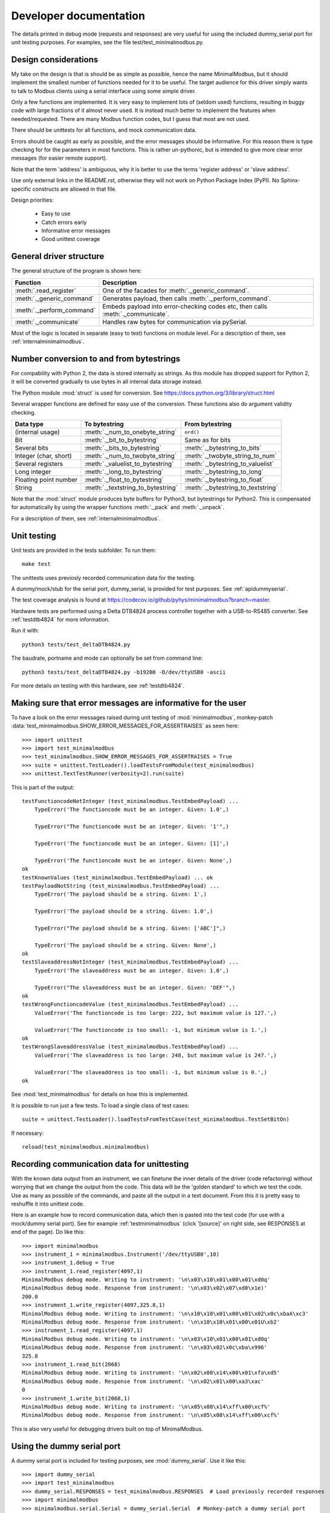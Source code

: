 Developer documentation
=======================

The details printed in debug mode (requests and responses) are very useful
for using the included dummy_serial port for unit testing purposes.
For examples, see the file test/test_minimalmodbus.py.


Design considerations
-----------------------------------------------------------------------------
My take on the design is that is should be as simple as possible, hence the name MinimalModbus,
but it should implement the smallest number of functions needed for it to be useful.
The target audience for this driver simply wants to talk to Modbus clients
using a serial interface using some simple driver.

Only a few functions are implemented. It is very easy to implement lots of
(seldom used) functions, resulting in buggy code with large fractions of it almost never used.
It is instead much better to implement the features when needed/requested.
There are many Modbus function codes, but I guess that most are not used.

There should be unittests for all functions, and mock communication data.

Errors should be caught as early as possible, and the error messages should be informative.
For this reason there is type checking for for the parameters in most functions.
This is rather un-pythonic, but is intended to give more clear error
messages (for easier remote support).

Note that the term 'address' is ambiguous, why it is better
to use the terms 'register address' or 'slave address'.

Use only external links in the README.rst, otherwise they will not work on Python
Package Index (PyPI). No Sphinx-specific constructs are allowed in that file.

Design priorities:

 * Easy to use
 * Catch errors early
 * Informative error messages
 * Good unittest coverage


General driver structure
-------------------------------------------------------------------------
The general structure of the program is shown here:

=========================== ================================================================================
Function                    Description
=========================== ================================================================================
:meth:`.read_register`      One of the facades for :meth:`._generic_command`.
:meth:`._generic_command`   Generates payload, then calls :meth:`._perform_command`.
:meth:`._perform_command`   Embeds payload into error-checking codes etc, then calls :meth:`._communicate`.
:meth:`._communicate`       Handles raw bytes for communication via pySerial.
=========================== ================================================================================

Most of the logic is located in separate (easy to test) functions on module level.
For a description of them, see :ref:`internalminimalmodbus`.


Number conversion to and from bytestrings
-----------------------------------------------
For compability with Python 2, the data is stored internally as strings.
As this module has dropped support for Python 2, it will be converted gradually to
use bytes in all internal data storage instead.

The Python module :mod:`struct` is used for conversion. See https://docs.python.org/3/library/struct.html

Several wrapper functions are defined for easy use of the conversion.
These functions also do argument validity checking.

=========================== =================================== ================================
Data type                   To bytestring                       From bytestring
=========================== =================================== ================================
(internal usage)            :meth:`._num_to_onebyte_string`     ``ord()``
Bit                         :meth:`._bit_to_bytestring`         Same as for bits
Several bits                :meth:`._bits_to_bytestring`        :meth:`._bytestring_to_bits`
Integer (char, short)       :meth:`._num_to_twobyte_string`     :meth:`._twobyte_string_to_num`
Several registers           :meth:`._valuelist_to_bytestring`   :meth:`._bytestring_to_valuelist`
Long integer                :meth:`._long_to_bytestring`        :meth:`._bytestring_to_long`
Floating point number       :meth:`._float_to_bytestring`       :meth:`._bytestring_to_float`
String                      :meth:`._textstring_to_bytestring`  :meth:`._bytestring_to_textstring`
=========================== =================================== ================================

Note that the :mod:`struct` module produces byte buffers for Python3, but bytestrings for Python2.
This is compensated for automatically by using the wrapper functions
:meth:`._pack` and :meth:`._unpack`.

For a description of them, see :ref:`internalminimalmodbus`.


Unit testing
------------------------------------------------------------------------------
Unit tests are provided in the tests subfolder. To run them::

    make test

The unittests uses previosly recorded communication data for the testing.

A dummy/mock/stub for the serial port, dummy_serial, is provided for
test purposes. See :ref:`apidummyserial`.

The test coverage analysis is found
at https://codecov.io/github/pyhys/minimalmodbus?branch=master.

Hardware tests are performed using a Delta DTB4824 process controller together
with a USB-to-RS485 converter. See :ref:`testdtb4824` for more information.

Run it with::

   python3 tests/test_deltaDTB4824.py

The baudrate, portname and mode can optionally be set from command line::

    python3 tests/test_deltaDTB4824.py -b19200 -D/dev/ttyUSB0 -ascii

For more details on testing with this hardware, see :ref:`testdtb4824`.


Making sure that error messages are informative for the user
------------------------------------------------------------------------------
To have a look on the error messages raised during unit testing of :mod:`minimalmodbus`,
monkey-patch :data:`test_minimalmodbus.SHOW_ERROR_MESSAGES_FOR_ASSERTRAISES` as seen here::

    >>> import unittest
    >>> import test_minimalmodbus
    >>> test_minimalmodbus.SHOW_ERROR_MESSAGES_FOR_ASSERTRAISES = True
    >>> suite = unittest.TestLoader().loadTestsFromModule(test_minimalmodbus)
    >>> unittest.TextTestRunner(verbosity=2).run(suite)

This is part of the output::

    testFunctioncodeNotInteger (test_minimalmodbus.TestEmbedPayload) ...
        TypeError('The functioncode must be an integer. Given: 1.0',)

        TypeError("The functioncode must be an integer. Given: '1'",)

        TypeError('The functioncode must be an integer. Given: [1]',)

        TypeError('The functioncode must be an integer. Given: None',)
    ok
    testKnownValues (test_minimalmodbus.TestEmbedPayload) ... ok
    testPayloadNotString (test_minimalmodbus.TestEmbedPayload) ...
        TypeError('The payload should be a string. Given: 1',)

        TypeError('The payload should be a string. Given: 1.0',)

        TypeError("The payload should be a string. Given: ['ABC']",)

        TypeError('The payload should be a string. Given: None',)
    ok
    testSlaveaddressNotInteger (test_minimalmodbus.TestEmbedPayload) ...
        TypeError('The slaveaddress must be an integer. Given: 1.0',)

        TypeError("The slaveaddress must be an integer. Given: 'DEF'",)
    ok
    testWrongFunctioncodeValue (test_minimalmodbus.TestEmbedPayload) ...
        ValueError('The functioncode is too large: 222, but maximum value is 127.',)

        ValueError('The functioncode is too small: -1, but minimum value is 1.',)
    ok
    testWrongSlaveaddressValue (test_minimalmodbus.TestEmbedPayload) ...
        ValueError('The slaveaddress is too large: 248, but maximum value is 247.',)

        ValueError('The slaveaddress is too small: -1, but minimum value is 0.',)
    ok

See :mod:`test_minimalmodbus` for details on how this is implemented.

It is possible to run just a few tests. To load a single class of test cases::

     suite = unittest.TestLoader().loadTestsFromTestCase(test_minimalmodbus.TestSetBitOn)

If necessary::

    reload(test_minimalmodbus.minimalmodbus)


Recording communication data for unittesting
-------------------------------------------------------------------------
With the known data output from an instrument, we can finetune the inner details
of the driver (code refactoring) without worrying that we change the output from the code.
This data will be the 'golden standard' to which we test the code.
Use as many as possible of the commands, and paste all the output in a text document.
From this it is pretty easy to reshuffle it into unittest code.

Here is an example how to record communication data, which then is pasted
into the test code (for use with a mock/dummy serial port). See for example
:ref:`testminimalmodbus` (click '[source]' on right side, see RESPONSES at
end of the page). Do like this::

   >>> import minimalmodbus
   >>> instrument_1 = minimalmodbus.Instrument('/dev/ttyUSB0',10)
   >>> instrument_1.debug = True
   >>> instrument_1.read_register(4097,1)
   MinimalModbus debug mode. Writing to instrument: '\n\x03\x10\x01\x00\x01\xd0q'
   MinimalModbus debug mode. Response from instrument: '\n\x03\x02\x07\xd0\x1e)'
   200.0
   >>> instrument_1.write_register(4097,325.8,1)
   MinimalModbus debug mode. Writing to instrument: '\n\x10\x10\x01\x00\x01\x02\x0c\xbaA\xc3'
   MinimalModbus debug mode. Response from instrument: '\n\x10\x10\x01\x00\x01U\xb2'
   >>> instrument_1.read_register(4097,1)
   MinimalModbus debug mode. Writing to instrument: '\n\x03\x10\x01\x00\x01\xd0q'
   MinimalModbus debug mode. Response from instrument: '\n\x03\x02\x0c\xba\x996'
   325.8
   >>> instrument_1.read_bit(2068)
   MinimalModbus debug mode. Writing to instrument: '\n\x02\x08\x14\x00\x01\xfa\xd5'
   MinimalModbus debug mode. Response from instrument: '\n\x02\x01\x00\xa3\xac'
   0
   >>> instrument_1.write_bit(2068,1)
   MinimalModbus debug mode. Writing to instrument: '\n\x05\x08\x14\xff\x00\xcf%'
   MinimalModbus debug mode. Response from instrument: '\n\x05\x08\x14\xff\x00\xcf%'

This is also very useful for debugging drivers built on top of MinimalModbus.


Using the dummy serial port
-------------------------------------------------------------------------------
A dummy serial port is included for testing purposes, see :mod:`dummy_serial`. Use it like this::

    >>> import dummy_serial
    >>> import test_minimalmodbus
    >>> dummy_serial.RESPONSES = test_minimalmodbus.RESPONSES  # Load previously recorded responses
    >>> import minimalmodbus
    >>> minimalmodbus.serial.Serial = dummy_serial.Serial  # Monkey-patch a dummy serial port
    >>> instrument = minimalmodbus.Instrument('DUMMYPORTNAME', 1)  # port name, slave address (in decimal)
    >>> instrument.read_register(4097, 1)
    823.6

In the example above there is recorded data available for ``read_register(4097, 1)``. If no
recorded data is available, an error message is displayed::

    >>> instrument.read_register(4098, 1)
    Traceback (most recent call last):
      File "<stdin>", line 1, in <module>
      File "/home/jonas/pythonprogrammering/minimalmodbus/trunk/minimalmodbus.py", line 174, in read_register
        return self._genericCommand(functioncode, registeraddress, numberOfDecimals=numberOfDecimals)
      File "/home/jonas/pythonprogrammering/minimalmodbus/trunk/minimalmodbus.py", line 261, in _genericCommand
        payloadFromSlave = self._performCommand(functioncode, payloadToSlave)
      File "/home/jonas/pythonprogrammering/minimalmodbus/trunk/minimalmodbus.py", line 317, in _performCommand
        response            = self._communicate(message)
      File "/home/jonas/pythonprogrammering/minimalmodbus/trunk/minimalmodbus.py", line 395, in _communicate
        raise IOError('No communication with the instrument (no answer)')
    IOError: No communication with the instrument (no answer)

The dummy serial port can be used also with instrument drivers built on top of MinimalModbus::

    >>> import dummy_serial
    >>> import test_omegacn7500
    >>> dummy_serial.RESPONSES = test_omegacn7500.RESPONSES  # Load previously recorded responses
    >>> import omegacn7500
    >>> omegacn7500.minimalmodbus.serial.Serial = dummy_serial.Serial  # Monkey-patch a dummy serial port
    >>> instrument = omegacn7500.OmegaCN7500('DUMMYPORTNAME', 1)  # port name, slave address
    >>> instrument.get_pv()
    24.6

To see the generated request data (without bothering about the response)::

    >>> import dummy_serial
    >>> import minimalmodbus
    >>> minimalmodbus.serial.Serial = dummy_serial.Serial  # Monkey-patch a dummy serial port
    >>> instrument = minimalmodbus.Instrument('DUMMYPORTNAME', 1)
    >>> instrument.debug = True
    >>> instrument.read_bit(2068)
    MinimalModbus debug mode. Writing to instrument: '\x01\x02\x08\x14\x00\x01\xfb\xae'
    MinimalModbus debug mode. Response from instrument: ''

(Then an error message appears)


Data encoding in Python2 and Python3
------------------------------------------------------------------------------
The **string** type has changed in Python3 compared to Python2. In Python3 the type
**bytes** is used when communicating via pySerial.

Dependent on the Python version number, the data sent from MinimalModbus
to pySerial has different types.

String constants
````````````````````
This is a **string** constant both in Python2 and Python3::

    st = 'abc\x69\xe6\x03'

This is a **bytes** constant in Python3, but a **string** constant in
Python2 (allowed for 2.6 and higher)::

    by = b'abc\x69\xe6\x03'

Type conversion in Python3
```````````````````````````
To convert a **string** to **bytes**, use one of these::

    bytes(st, 'latin1')  # Note that 'ascii' encoding gives error for some values.
    st.encode('latin1')

To convert **bytes** to **string**, use one of these::

    str(by, encoding='latin1')
    by.decode('latin1')

======== =============
Encoding Allowed range
======== =============
ascii    0-127
latin-1  0-255
======== =============

Corresponding in Python2
````````````````````````
Ideally, we would like to use the same source code for Python2 and Python3. In Python 2.6 and higher
there is the :func:`bytes` function for forward compatibility, but it is merely a
synonym for :func:`str`.

To convert from '**bytes**'(**string**) to **string**::

    str(by)  # not possible to give encoding
    by.decode('latin1')  # Gives unicode

To convert from **string** to '**bytes**'(**string**)::

    bytes(st)  # not possible to give encoding
    st.encode('latin1')  # Can not be used for values larger than 127

It is thus not possible to use exactly the same code for both Python2 and Python3.
Where it is unavoidable, use::

    if sys.version_info[0] > 2:
        whatever


.. _extending:

Extending MinimalModbus
------------------------------------------------------------------------------
It is straight-forward to extend MinimalModbus to handle more Modbus function codes.
Use the method :meth:`_perform_command` to send data to the slave, and to receive
the response. Note that the API might change, as this is outside the official API.

This is easily tested in interactive mode. For example the method :meth:`.read_register`
generates payload, which internally is sent to the instrument using :meth:`_perform_command`::

    >>> instr.debug = True
    >>> instr.read_register(5,1)
    MinimalModbus debug mode. Writing to instrument: '\x01\x03\x00\x05\x00\x01\x94\x0b'
    MinimalModbus debug mode. Response from instrument: '\x01\x03\x02\x00º9÷'
    18.6

It is possible to use :meth:`_perform_command` directly. You can use any Modbus function code (1-127),
but you need to generate the payload yourself. Note that the same data is sent::

    >>> instr._perform_command(3, '\x00\x05\x00\x01')
    MinimalModbus debug mode. Writing to instrument: '\x01\x03\x00\x05\x00\x01\x94\x0b'
    MinimalModbus debug mode. Response from instrument: '\x01\x03\x02\x00º9÷'
    '\x02\x00º'

Use this if you are to implement other Modbus function codes, as it takes care of CRC generation etc.


Other useful internal functions
------------------------------------------------------------------------------
There are several useful (module level) helper functions available in
the :mod:`minimalmodbus` module.
The module level helper functions can be used without any hardware connected.
See :ref:`internalminimalmodbus`. These can be handy when developing your
own Modbus instrument hardware.

For example::

    >>> minimalmodbus._calculate_crc_string('\x01\x03\x00\x05\x00\x01')
    '\x94\x0b'

And to embed the payload ``'\x10\x11\x12'`` to slave address 1, with functioncode 16::

    >>> minimalmodbus._embed_payload(1, MODE_RTU, 16, '\x10\x11\x12')
    '\x01\x10\x10\x11\x12\x90\x98'

Playing with two's complement::

    >>> minimalmodbus._twos_complement(-1, bits=8)
    255

Calculating the minimum silent interval (seconds) at a baudrate of 19200 bits/s::

    >>> minimalmodbus._calculate_minimum_silent_period(19200)
    0.0020052083333333332

Note that the API might change, as this is outside the official API.


Generate documentation
-----------------------------------
Use the top-level Make to generate HTML documentation::

    make docs

Do linkchecking::

    make linkcheck


Webpage
------------------------------------------------------------------------------
The HTML theme used is the Sphinx 'sphinx_rtd_theme' theme.

Note that Sphinx version 1.3 or later is required to build the documentation.


Codecov.io
------------------------------------------------------------------------------
Log in to https://codecov.io/ using your Github account.

Enable the webhook from GitHub to Codecov.io.


Notes on distribution
-------------------------------------------------------------------------------

Installing the module from local files
``````````````````````````````````````
In the top directory::

    make install

To uninstall it::

    make uninstall

How to generate a source distribution from the present development code
`````````````````````````````````````````````````````````````````````````
This will create a subfolder :file:`dist` with the source in wheel format and in
.tar.gz format::

    make dist


Preparation for release
-------------------------------------------------------------------------------

Change version number etc
`````````````````````````
* Manually change the ``__version__`` field in the :file:`minimalmodbus.py` source file.
* Manually change the release date in :file:`HISTORY.rst`
* Manually change the date and version in the :file:`CITATION.cff`

(Note that the version number in the Sphinx configuration file :file:`doc/conf.py`
and in the file :file:`setup.cfg` are changed automatically.
Also the copyright year in :file:`doc/conf.py` is changed automatically).

How to number releases are described in :pep:`440`.

Code style checking etc
```````````````````````

Automatically modify the formatting of the code::

    make black

Check the code::

    make lint

Check typing::

    make mypy


Unittesting
```````````
Run unit tests::

    make test

Show test coverage report::

    make coverage


Also make tests using Delta DTB4824 hardware. See :ref:`testdtb4824`.

Test the source distribution generation (look in the :file:`PKG-INFO` file)::

    make dist

Also make sure that these are functional (see sections below):

  * Documentation generation
  * Test coverage report generation


Git
``````````````````````
Merge to the master branch locally. Make a tag in the git repository.
Push the master branch (including tags) to Github.
See below for details.


GitHub
``````````````````````
Releases are automatically generated on GitHub from tags in the repo.


Upload to PyPI
``````````````
Build the source distribution and wheel, and upload to PYPI::

    make dist
    make upload


Test the documentation
``````````````````````
Test links on the PyPI page. If adjustments are required
on the PyPI page, log in and manually adjust the text. This might be for
example parsing problems with the ReST text (allows no Sphinx-specific constructs).


Force documentation rebuild on readthedocs
``````````````````````````````````````````
Log in to https://readthedocs.org (using Github credentials) and force rebuild on
the master branch.

Enable the "master" and "stable" documentation versions. In the advanced settings
select Python3, and enter the name of the dependency file (a
``requirements.txt`` file must be available in the repo).


Test the installers
```````````````````
Make sure that the installer works, and the dependencies are handled correctly.
Try at least Linux and Windows.

On windows you might need to use::

    py -m pip install minimalmodbus


Test on hardware
````````````````
Test the package on hardware from Linux and Windows. Download the file ``test_deltaDTB4824.py``.

To run the hardware test on Windows::

    C:\Python27>python.exe C:\Users\jonas\Documents\Pythonprogram\testmodbus\test_deltaDTB4824.py -DCOM7 -b2400 -ascii

For python3 you might need to use the ``py`` command.


Begin a new development version
```````````````````````````````
Check in a new version on GitHub master branch.
If the previous release was ``X.Y.Z``, then use ``X.Y.(Z+1)a1``.


Backup
``````
Burn a CD/DVD with these items:

* Source tree
* Source distributions
* Windows installer
* Generated HTML files




Useful development tools
------------------------------------------------------------------------------
Each of these have some additional information below on this page.

Git
   Version control software. See https://git-scm.com/

Sphinx
   For generating HTML documentation. See https://www.sphinx-doc.org/

Coverage.py
   Unittest coverage tool. See https://coverage.readthedocs.io/

PyChecker
   This is a tool for finding bugs in python source code. See http://pychecker.sourceforge.net/

pycodestyle
   Code style checker. See https://github.com/PyCQA/pycodestyle#readme



Git usage
---------------------------

Clone the repository from GitHub (it will create a directory)::

    git clone https://github.com/pyhys/minimalmodbus.git

Show details::

    git remote -v
    git status
    git branch

Stage changes::

    git add testb.txt

Commit locally::

    git commit -m "test1"

Commit remotely (will ask for GitHub username and password)::

    git push origin


Git branches
````````````````````````````
Create a new branch::

    git branch develop

List branches::

    git branch

Change branch::

    git checkout develop

Commit other branch remotely::

    git push origin develop


Make a tag in Git
````````````````````````````
See the section on Git usage.

The release is done in the 'master' branch, not the 'develop' branch.
List tags::

    git tag

Make a tag in Git::

    git tag -a 0.7 -m 'Release 0.7'

Show info about a tag::

    git show 0.7

Commit tags to remote server::

    git push origin --tags



Sphinx usage
-------------------------------------------------------------------------------
This documentation is generated with the Sphinx tool: https://www.sphinx-doc.org/

It is used to automatically generate HTML documentation from docstrings in the source code.
See for example :ref:`internalminimalmodbus`. To see the source code of the Python
file, click [source] on the right part of that page. To see the source of the
Sphinx page definition file, click 'View page Source' (or possibly 'Edit on Github') in the upper right corner.

To install, use::

   sudo pip3 install sphinx sphinx_rtd_theme

Check installed version by typing::

    sphinx-build --version

Spinx formatting conventions
````````````````````````````
=================== =============================================== =====================================
What                Usage                                           Result
=================== =============================================== =====================================
Inline web link     ```Link text <http://example.com/>`_``          `Link text <http://example.com/>`_
Internal link       ``:ref:`testminimalmodbus```                    :ref:`testminimalmodbus`
Inline code         ````code text````                               ``code text``
String              'A'                                             'A'
String w escape ch. (string within inline code)                     ``'ABC\x00'``
(less good)         (string within inline code, double backslash)   ``'ABC\\x00'`` For use in Python docstrings.
(less good)         (string with double backslash)                  'ABC\\x00' Avoid
Environment var     ``:envvar:`PYTHONPATH```                        :envvar:`PYTHONPATH`
OS-level command    ``:command:`make```                             :command:`make`
File                ``:file:`minimalmodbus.py```                    :file:`minimalmodbus.py`
Path                ``:file:`path/to/myfile.txt```                  :file:`path/to/myfile.txt`
Type                ``**bytes**``                                   **bytes**
Module              ``:mod:`minimalmodbus```                        :mod:`minimalmodbus`
Data                ``:data:`.BAUDRATE```                           :data:`.BAUDRATE`
Data (full)         ``:data:`minimalmodbus.BAUDRATE```              :data:`minimalmodbus.BAUDRATE`
Constant            ``:const:`False```                              :const:`False`
Function            ``:func:`._checkInt```                          :func:`._checkInt`
Function (full)     ``:func:`minimalmodbus._checkInt```             :func:`minimalmodbus._checkInt`
Argument            ``*payload*``                                   *payload*
Class               ``:class:`.Instrument```                        :class:`.Instrument`
Class (full)        ``:class:`minimalmodbus.Instrument```           :class:`minimalmodbus.Instrument`
Method              ``:meth:`.read_bit```                           :meth:`.read_bit`
Method (full)       ``:meth:`minimalmodbus.Instrument.read_bit```   :meth:`minimalmodbus.Instrument.read_bit`
=================== =============================================== =====================================

Note that only the functions and methods that are listed in the index will show as links.

Headings
  * Top level heading underlining symbol: ``=`` (equals)
  * Next lower level: ``-`` (minus)
  * A third level if necessary (avoid this): ````` (backquote)

Internal links
  * Add an internal marker ``.. _my-reference-label:`` before a heading.
  * Then make an internal link to it using ``:ref:`my-reference-label```.

Strings with backslash
  * In Python docstrings, use raw strings (a ``r`` before the tripplequote),
    to have the backslashes reach Sphinx.

Informative boxes
  * ``.. seealso:: Example of a **seealso** box.``
  * ``.. note:: Example of a **note** box.``
  * ``.. warning:: Example of a **warning** box.``

.. seealso:: Example of a **seealso** box.

.. note:: Example of a **note** box.

.. warning:: Example of a **warning** box.


Useful Sphinx-related links
```````````````````````````
Online resources for the formatting used (reStructuredText):

Sphinx reStructuredText Primer
    https://www.sphinx-doc.org/en/master/usage/restructuredtext/basics.html

Example usage for API documentation
    https://pythonhosted.org/an_example_pypi_project/sphinx.html

reStructuredText Markup Specification
    https://docutils.sourceforge.io/docs/ref/rst/restructuredtext.html

Sphinx build commands
`````````````````````
To build the documentation, in the top project directory run::

   make docs

That should generate HTML files to the directory :file:`docs/_build/html`.


TODO
----

See also GitHub issues: https://github.com/pyhys/minimalmodbus/issues

* Change internal representation to bytes:

  * Continue with CRC and LRC generation
  * ``_communicate()``
  * Better printout of the bytearray in error messages
  * ``_extract_payload()`` and ``_embed_payload()``
  * ``_create_payload()``, ``_parse_payload()`` and all related functions

* Logging instead of _print_out()
* Use flake8, pylint coverage etc on Github Actions
* Possibly use pytest instead
* Reduce number of linter deviations (see Makefile)
* Improve installation troubleshooting
* Test virtual serial port on Windows using com0com
* Unittests for measuring the sleep time in ``_communicate()``.
* Tool for interpretation of Modbus messages
